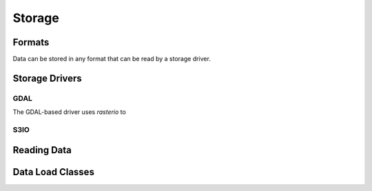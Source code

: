 .. _dev_arch_storage:

Storage
#######

Formats
=======
Data can be stored in any format that can be read by a storage driver.


Storage Drivers
===============

GDAL
----
The GDAL-based driver uses `rasterio` to


S3IO
----



Reading Data
============

.. uml:: /diagrams/current_data_read_process.plantuml
   :caption: Current Data Read Process



Data Load Classes
=================

.. uml:: /diagrams/storage_drivers_old.plantuml
   :caption: Classes currently implementing the DataCube Data Read Functionality


